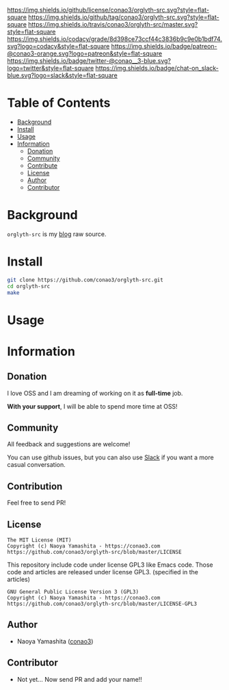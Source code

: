 #+author: conao3
#+date: <2018-02-03 Sun>

[[https://github.com/conao3/orglyth-src][https://raw.githubusercontent.com/conao3/files/master/header/png/orglyth-src.png]]
[[https://github.com/conao3/orglyth-src/blob/master/LICENSE][https://img.shields.io/github/license/conao3/orglyth-src.svg?style=flat-square]]
[[https://github.com/conao3/orglyth-src/releases][https://img.shields.io/github/tag/conao3/orglyth-src.svg?style=flat-square]]
[[https://travis-ci.org/conao3/orglyth-src][https://img.shields.io/travis/conao3/orglyth-src/master.svg?style=flat-square]]
[[https://app.codacy.com/project/conao3/orglyth-src/dashboard][https://img.shields.io/codacy/grade/8d398ce73ccf44c3836b9c9e0b1bdf74.svg?logo=codacy&style=flat-square]]
[[https://www.patreon.com/conao3][https://img.shields.io/badge/patreon-@conao3-orange.svg?logo=patreon&style=flat-square]]
[[https://twitter.com/conao_3][https://img.shields.io/badge/twitter-@conao__3-blue.svg?logo=twitter&style=flat-square]]
[[https://join.slack.com/t/conao3-support/shared_invite/enQtNTg2MTY0MjkzOTU0LTFjOTdhOTFiNTM2NmY5YTE5MTNlYzNiOTE2MTZlZWZkNDEzZmRhN2E0NjkwMWViZTZiYjA4MDUxYTUzNDZiNjY][https://img.shields.io/badge/chat-on_slack-blue.svg?logo=slack&style=flat-square]]

* Table of Contents
- [[#background][Background]]
- [[#install][Install]]
- [[#usage][Usage]]
- [[#information][Information]]
  - [[#donation][Donation]]
  - [[#community][Community]]
  - [[#contribute][Contribute]]
  - [[#license][License]]
  - [[#author][Author]]
  - [[#contributor][Contributor]]

* Background
~orglyth-src~ is my [[https://conao3.com][blog]] raw source.

* Install
#+begin_src sh
  git clone https://github.com/conao3/orglyth-src.git
  cd orglyth-src
  make
#+end_src

* Usage

* Information
** Donation
I love OSS and I am dreaming of working on it as *full-time* job.

*With your support*, I will be able to spend more time at OSS!

[[https://www.patreon.com/conao3][https://c5.patreon.com/external/logo/become_a_patron_button.png]]

** Community
All feedback and suggestions are welcome!

You can use github issues, but you can also use [[https://join.slack.com/t/conao3-support/shared_invite/enQtNTg2MTY0MjkzOTU0LTFjOTdhOTFiNTM2NmY5YTE5MTNlYzNiOTE2MTZlZWZkNDEzZmRhN2E0NjkwMWViZTZiYjA4MDUxYTUzNDZiNjY][Slack]]
if you want a more casual conversation.

** Contribution
Feel free to send PR!

** License
#+begin_example
  The MIT License (MIT)
  Copyright (c) Naoya Yamashita - https://conao3.com
  https://github.com/conao3/orglyth-src/blob/master/LICENSE
#+end_example

This repository include code under license GPL3 like Emacs code.
Those code and articles are released under license GPL3.
(specified in the articles)
#+begin_example
  GNU General Public License Version 3 (GPL3)
  Copyright (c) Naoya Yamashita - https://conao3.com
  https://github.com/conao3/orglyth-src/blob/master/LICENSE-GPL3
#+end_example
** Author
- Naoya Yamashita ([[https://github.com/conao3][conao3]])

** Contributor
- Not yet... Now send PR and add your name!!
